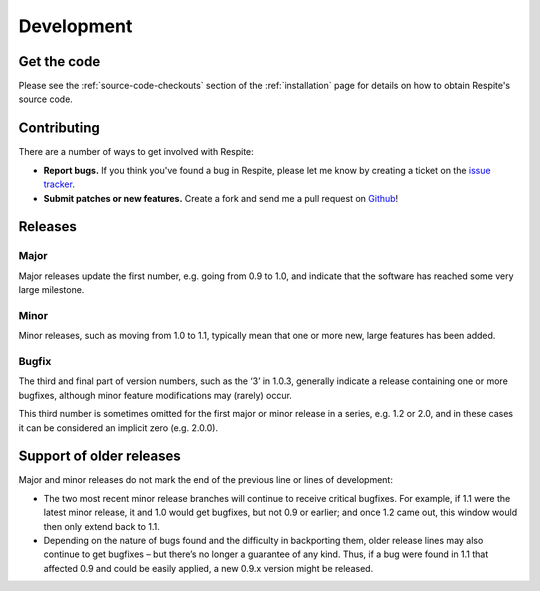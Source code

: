 .. _development:

Development
===========

.. _get the code:

Get the code
------------

Please see the :ref:`source-code-checkouts` section of the :ref:`installation` page
for details on how to obtain Respite's source code.

.. _contributing:

Contributing
------------

There are a number of ways to get involved with Respite:

* **Report bugs.** If you think you've found a bug in Respite, please let me know by
  creating a ticket on the `issue tracker`_.

* **Submit patches or new features.** Create a fork and send me a pull request on `Github`_!

Releases
--------

Major
^^^^^

Major releases update the first number, e.g. going from 0.9 to 1.0, and indicate that the
software has reached some very large milestone.

Minor
^^^^^

Minor releases, such as moving from 1.0 to 1.1, typically mean that one or more new, large
features has been added.

Bugfix
^^^^^^

The third and final part of version numbers, such as the ‘3’ in 1.0.3, generally indicate a
release containing one or more bugfixes, although minor feature modifications may (rarely) occur.

This third number is sometimes omitted for the first major or minor release in a series, e.g. 1.2 or 2.0,
and in these cases it can be considered an implicit zero (e.g. 2.0.0).

Support of older releases
-------------------------

Major and minor releases do not mark the end of the previous line or lines of development:

* The two most recent minor release branches will continue to receive critical bugfixes. For example,
  if 1.1 were the latest minor release, it and 1.0 would get bugfixes, but not 0.9 or earlier; and once
  1.2 came out, this window would then only extend back to 1.1.

* Depending on the nature of bugs found and the difficulty in backporting them, older release lines
  may also continue to get bugfixes – but there’s no longer a guarantee of any kind. Thus, if a bug
  were found in 1.1 that affected 0.9 and could be easily applied, a new 0.9.x version might be released.

.. _issue tracker: https://github.com/jgorset/django-respite/issues
.. _Github: http://github.com
.. _PEP-8: http://www.python.org/dev/peps/pep-0008/
